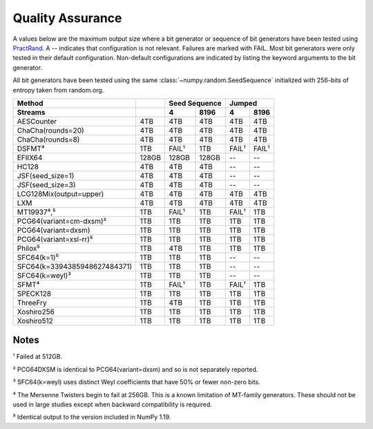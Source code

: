 =================
Quality Assurance
=================

A values below are the maximum output size where a bit generator or sequence of bit generators
have been tested using PractRand_. A -- indicates that configuration is not relevant. Failures are marked
with FAIL. Most bit generators were only tested in their default configuration.
Non-default configurations are indicated by listing the keyword arguments to the bit generator.

All bit generators have been tested using the same :class:`~numpy.random.SeedSequence`
initialized with 256-bits of entropy taken from random.org.

+-----------------------------+-----------+-----------------------+-----------------------+
| Method                      |           | Seed Sequence         | Jumped                |
+-----------------------------+-----------+-----------+-----------+-----------+-----------+
| Streams                     |           | 4         | 8196      | 4         | 8196      |
+=============================+===========+===========+===========+===========+===========+
| AESCounter                  |       4TB |       4TB |       4TB |       4TB |       4TB |
+-----------------------------+-----------+-----------+-----------+-----------+-----------+
| ChaCha(rounds=20)           |       4TB |       4TB |       4TB |       4TB |       4TB |
+-----------------------------+-----------+-----------+-----------+-----------+-----------+
| ChaCha(rounds=8)            |       4TB |       4TB |       4TB |       4TB |       4TB |
+-----------------------------+-----------+-----------+-----------+-----------+-----------+
| DSFMT⁴                      |       1TB |     FAIL¹ |       1TB |     FAIL¹ |     FAIL¹ |
+-----------------------------+-----------+-----------+-----------+-----------+-----------+
| EFIIX64                     |     128GB |     128GB |     128GB |        -- |        -- |
+-----------------------------+-----------+-----------+-----------+-----------+-----------+
| HC128                       |       4TB |       4TB |       4TB |        -- |        -- |
+-----------------------------+-----------+-----------+-----------+-----------+-----------+
| JSF(seed_size=1)            |       4TB |       4TB |       4TB |        -- |        -- |
+-----------------------------+-----------+-----------+-----------+-----------+-----------+
| JSF(seed_size=3)            |       4TB |       4TB |       4TB |        -- |        -- |
+-----------------------------+-----------+-----------+-----------+-----------+-----------+
| LCG128Mix(output=upper)     |       4TB |       4TB |       4TB |       4TB |       4TB |
+-----------------------------+-----------+-----------+-----------+-----------+-----------+
| LXM                         |       4TB |       4TB |       4TB |       4TB |       4TB |
+-----------------------------+-----------+-----------+-----------+-----------+-----------+
| MT19937⁴,⁵                  |       1TB |     FAIL¹ |       1TB |     FAIL¹ |       1TB |
+-----------------------------+-----------+-----------+-----------+-----------+-----------+
| PCG64(variant=cm-dxsm)²     |       1TB |       1TB |       1TB |       1TB |       1TB |
+-----------------------------+-----------+-----------+-----------+-----------+-----------+
| PCG64(variant=dxsm)         |       1TB |       1TB |       1TB |       1TB |       1TB |
+-----------------------------+-----------+-----------+-----------+-----------+-----------+
| PCG64(variant=xsl-rr)⁵      |       1TB |       1TB |       1TB |       1TB |       1TB |
+-----------------------------+-----------+-----------+-----------+-----------+-----------+
| Philox⁵                     |       1TB |       4TB |       1TB |       1TB |       1TB |
+-----------------------------+-----------+-----------+-----------+-----------+-----------+
| SFC64(k=1)⁵                 |       1TB |       1TB |       1TB |        -- |        -- |
+-----------------------------+-----------+-----------+-----------+-----------+-----------+
| SFC64(k=3394385948627484371)|       1TB |       1TB |       1TB |        -- |        -- |
+-----------------------------+-----------+-----------+-----------+-----------+-----------+
| SFC64(k=weyl)³              |       1TB |       1TB |       1TB |        -- |        -- |
+-----------------------------+-----------+-----------+-----------+-----------+-----------+
| SFMT⁴                       |       1TB |     FAIL¹ |       1TB |     FAIL¹ |       1TB |
+-----------------------------+-----------+-----------+-----------+-----------+-----------+
| SPECK128                    |       1TB |       1TB |       1TB |       1TB |       1TB |
+-----------------------------+-----------+-----------+-----------+-----------+-----------+
| ThreeFry                    |       1TB |       4TB |       1TB |       1TB |       1TB |
+-----------------------------+-----------+-----------+-----------+-----------+-----------+
| Xoshiro256                  |       1TB |       1TB |       1TB |       1TB |       1TB |
+-----------------------------+-----------+-----------+-----------+-----------+-----------+
| Xoshiro512                  |       1TB |       1TB |       1TB |       1TB |       1TB |
+-----------------------------+-----------+-----------+-----------+-----------+-----------+

Notes
-----
¹ Failed at 512GB.

² PCG64DXSM is identical to PCG64(variant=dxsm) and so is not separately reported.

³ SFC64(k=weyl) uses distinct Weyl coefficients that have 50% or fewer non-zero bits.

⁴ The Mersenne Twisters begin to fail at 256GB.  This is a known limitation of MT-family
generators. These should not be used in large studies except when backward compatibility
is required.

⁵ Identical output to the version included in NumPy 1.19.

.. _PractRand: http://pracrand.sourceforge.net/
